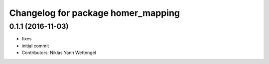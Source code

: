 ^^^^^^^^^^^^^^^^^^^^^^^^^^^^^^^^^^^
Changelog for package homer_mapping
^^^^^^^^^^^^^^^^^^^^^^^^^^^^^^^^^^^

0.1.1 (2016-11-03)
------------------
* fixes
* initial commit
* Contributors: Niklas Yann Wettengel
